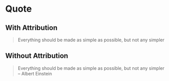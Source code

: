 * Quote

** With Attribution
 #+ATTR_TYPST: :author Albert Einstein
 #+ATTR_TEXINFO: :author Albert Einstein
 #+BEGIN_QUOTE
 Everything should be made as simple as possible,
 but not any simpler
 #+END_QUOTE
** Without Attribution
 #+ATTR_TYPST: :outlined nil
 #+BEGIN_QUOTE
 Everything should be made as simple as possible,
 but not any simpler --  Albert Einstein
 #+END_QUOTE
